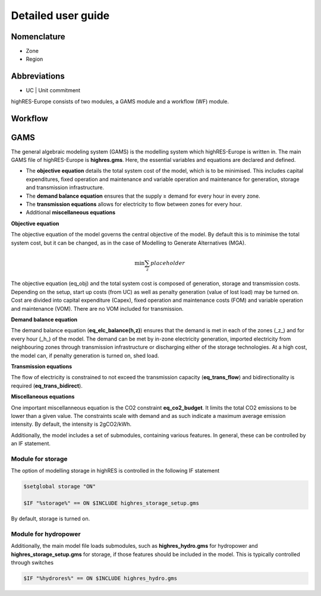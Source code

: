 Detailed user guide
====================

Nomenclature
-------------
* Zone
* Region

Abbreviations
--------------
* UC | Unit commitment

highRES-Europe consists of two modules, a GAMS module and a workflow (WF) module.  

Workflow
------------


GAMS
------------

The general algebraic modeling system (GAMS) is the modelling system which highRES-Europe is written in. The main GAMS file of highRES-Europe is **highres.gms**. Here, the essential variables and equations are declared and defined. 

* The **objective equation** details the total system cost of the model, which is to be minimised. This includes capital expenditures, fixed operation and maintenance and variable operation and maintenance for generation, storage and transmission infrastructure. 
* The **demand balance equation** ensures that the supply ≥ demand for every hour in every zone. 
* The **transmission equations** allows for electricity to flow between zones for every hour. 
* Additional **miscellaneous equations** 

**Objective equation**

The objective equation of the model governs the central objective of the model. By default this is to minimise the total system cost, but it can be changed, as in the case of Modelling to Generate Alternatives (MGA).

.. math::

   \text{min} \sum_z{placeholder}


The objective equation (eq_obj) and the total system cost is composed of generation, storage and transmission costs. Depending on the setup, start up costs (from UC) as well as penalty generation (value of lost load) may be turned on. Cost are divided into capital expenditure (Capex), fixed operation and maintenance costs (FOM) and variable operation and maintenance (VOM). There are no VOM included for transmission. 

**Demand balance equation**

The demand balance equation (**eq_elc_balance(h,z)**) ensures that the demand is met in each of the zones (_z_) and for every hour (_h_) of the model. The demand can be met by in-zone electricity generation, imported electricity from neighbouring zones through transmission infrastructure or discharging either of the storage technologies. At a high cost, the model can, if penalty generation is turned on, shed load. 

**Transmission equations**

The flow of electricity is constrained to not exceed the transmission capacity (**eq_trans_flow**) and bidirectionality is required (**eq_trans_bidirect**).  

**Miscellaneous equations**

One important miscellanneous equation is the CO2 constraint **eq_co2_budget**. It limits the total CO2 emissions to be lower than a given value. The constraints scale with demand and as such indicate a maximum average emission intensity. By default, the intensity is 2gCO2/kWh. 


Additionally, the model includes a set of submodules, containing various features. In general, these can be controlled by an IF statement. 

Module for storage
~~~~~~~~~~~~~~~~~~~~~~~~

The option of modelling storage in highRES is controlled in the following IF statement

.. code-block:: gams

   $setglobal storage "ON"

   $IF "%storage%" == ON $INCLUDE highres_storage_setup.gms

By default, storage is turned on. 

Module for hydropower
~~~~~~~~~~~~~~~~~~~~~~~~

Additionally, the main model file loads submodules, such as **highres_hydro.gms** for hydropower and **highres_storage_setup.gms** for storage, if those features should be included in the model. This is typically controlled through switches

.. code-block:: gams
    
    $IF "%hydrores%" == ON $INCLUDE highres_hydro.gms

